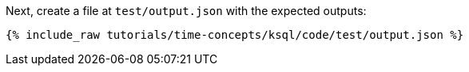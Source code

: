 Next, create a file at `test/output.json` with the expected outputs:

+++++
<pre class="snippet"><code class="json">{% include_raw tutorials/time-concepts/ksql/code/test/output.json %}</code></pre>
+++++